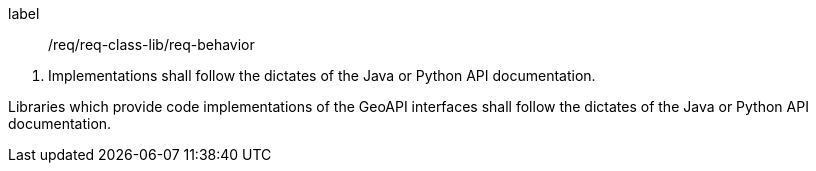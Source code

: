 [[req_behavior]]
[requirement]
====
[%metadata]
label:: /req/req-class-lib/req-behavior
[.component,class=conditions]
--
. Implementations shall follow the dictates of the Java or Python API documentation.
--

[.component,class=part]
--
Libraries which provide code implementations of the GeoAPI interfaces shall follow
the dictates of the Java or Python API documentation.
--
====

